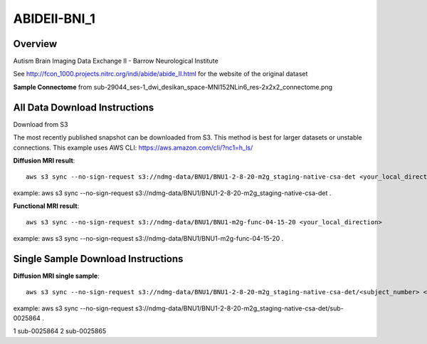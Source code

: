.. m2g_data documentation master file, created by
   sphinx-quickstart on Tue Mar 10 15:24:51 2020.
   You can adapt this file completely to your liking, but it should at least
   contain the root `toctree` directive.

******************
ABIDEII-BNI_1
******************



Overview
-----------

Autism Brain Imaging Data Exchange II  -  Barrow Neurological Institute


See http://fcon_1000.projects.nitrc.org/indi/abide/abide_II.html for the website of the original dataset

**Sample Connectome** from sub-29044_ses-1_dwi_desikan_space-MNI152NLin6_res-2x2x2_connectome.png


.. image:: ../../_static/connectomic_pic/ABIDEII-BNI_1-sub-29044_ses-1_dwi_desikan_space-MNI152NLin6_res-2x2x2_connectome.png
	:width: 400
	:align: center


All Data Download Instructions
-------------------------------------

Download from S3

The most recently published snapshot can be downloaded from S3. This method is best for larger datasets or unstable connections. This example uses AWS CLI: https://aws.amazon.com/cli/?nc1=h_ls/



**Diffusion MRI result**::

	aws s3 sync --no-sign-request s3://ndmg-data/BNU1/BNU1-2-8-20-m2g_staging-native-csa-det <your_local_direction>
	
example: aws s3 sync --no-sign-request s3://ndmg-data/BNU1/BNU1-2-8-20-m2g_staging-native-csa-det .

	
**Functional MRI result**::


    aws s3 sync --no-sign-request s3://ndmg-data/BNU1/BNU1-m2g-func-04-15-20 <your_local_direction>
	
example: aws s3 sync --no-sign-request s3://ndmg-data/BNU1/BNU1-m2g-func-04-15-20 .



Single Sample Download Instructions
----------------------------------------



**Diffusion MRI single sample**::
    
    aws s3 sync --no-sign-request s3://ndmg-data/BNU1/BNU1-2-8-20-m2g_staging-native-csa-det/<subject_number> <your_local_direction>

example: aws s3 sync --no-sign-request s3://ndmg-data/BNU1/BNU1-2-8-20-m2g_staging-native-csa-det/sub-0025864 .

======	==============================
order	subject_number
======	==============================
1    	sub-0025864
2    	sub-0025865
